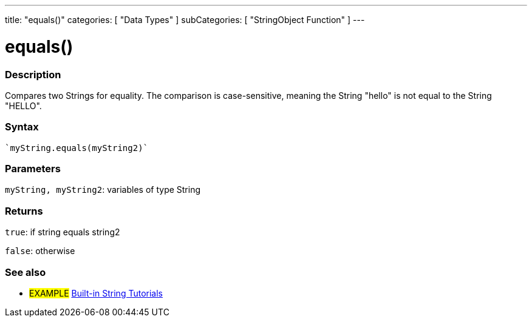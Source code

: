 ﻿---
title: "equals()"
categories: [ "Data Types" ]
subCategories: [ "StringObject Function" ]
---





= equals()


// OVERVIEW SECTION STARTS
[#overview]
--

[float]
=== Description
Compares two Strings for equality. The comparison is case-sensitive, meaning the String "hello" is not equal to the String "HELLO".

[%hardbreaks]


[float]
=== Syntax
[source,arduino]
----
`myString.equals(myString2)`
----

[float]
=== Parameters
`myString, myString2`: variables of type String


[float]
=== Returns
`true`: if string equals string2 

`false`: otherwise
--
// OVERVIEW SECTION ENDS



// HOW TO USE SECTION ENDS


// SEE ALSO SECTION
[#see_also]
--

[float]
=== See also

[role="example"]
* #EXAMPLE# https://www.arduino.cc/en/Tutorial/BuiltInExamples#strings[Built-in String Tutorials]
--
// SEE ALSO SECTION ENDS